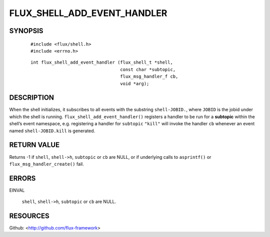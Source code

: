 ============================
FLUX_SHELL_ADD_EVENT_HANDLER
============================


SYNOPSIS
========

   ::

      #include <flux/shell.h>
      #include <errno.h>

..

   ::

      int flux_shell_add_event_handler (flux_shell_t *shell,
                                        const char *subtopic,
                                        flux_msg_handler_f cb,
                                        void *arg);

DESCRIPTION
===========

When the shell initializes, it subscribes to all events with the substring ``shell-JOBID.``, where ``JOBID`` is the jobid under which the shell is running. ``flux_shell_add_event_handler()`` registers a handler to be run for a **subtopic** within the shell’s event namespace, e.g. registering a handler for ``subtopic`` ``"kill"`` will invoke the handler ``cb`` whenever an event named ``shell-JOBID.kill`` is generated.

RETURN VALUE
============

Returns -1 if ``shell``, ``shell->h``, ``subtopic`` or ``cb`` are NULL, or if underlying calls to ``asprintf()`` or ``flux_msg_handler_create()`` fail.

ERRORS
======

EINVAL

   ``shell``, ``shell->h``, ``subtopic`` or ``cb`` are NULL.

RESOURCES
=========

Github: <http://github.com/flux-framework>
